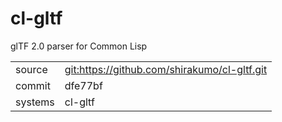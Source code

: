 * cl-gltf

glTF 2.0 parser for Common Lisp

|---------+----------------------------------------------|
| source  | git:https://github.com/shirakumo/cl-gltf.git |
| commit  | dfe77bf                                      |
| systems | cl-gltf                                      |
|---------+----------------------------------------------|
